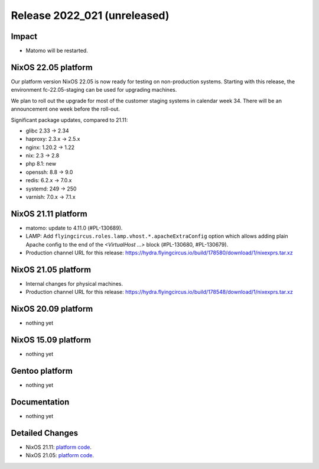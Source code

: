 .. XXX update on release :Publish Date: YYYY-MM-DD

Release 2022_021 (unreleased)
-----------------------------

Impact
^^^^^^

* Matomo will be restarted.


NixOS 22.05 platform
^^^^^^^^^^^^^^^^^^^^

Our platform version NixOS 22.05 is now ready for testing on non-production
systems. Starting with this release, the environment fc-22.05-staging can be
used for upgrading machines.

We plan to roll out the upgrade for most of the customer staging systems in
calendar week 34. There will be an announcement one week before the roll-out.

Significant package updates, compared to 21.11:

* glibc 2.33 -> 2.34
* haproxy: 2.3.x -> 2.5.x
* nginx: 1.20.2 -> 1.22
* nix: 2.3 -> 2.8
* php 8.1: new
* openssh: 8.8 -> 9.0
* redis: 6.2.x -> 7.0.x
* systemd: 249 -> 250
* varnish: 7.0.x -> 7.1.x


NixOS 21.11 platform
^^^^^^^^^^^^^^^^^^^^

* matomo: update to 4.11.0 (#PL-130689).
* LAMP: Add ``flyingcircus.roles.lamp.vhost.*.apacheExtraConfig`` option which
  allows adding plain Apache config to the end of the *<VirtualHost ...>* block
  (#PL-130680, #PL-130679).
* Production channel URL for this release: https://hydra.flyingcircus.io/build/178580/download/1/nixexprs.tar.xz


NixOS 21.05 platform
^^^^^^^^^^^^^^^^^^^^

* Internal changes for physical machines.
* Production channel URL for this release: https://hydra.flyingcircus.io/build/178548/download/1/nixexprs.tar.xz


NixOS 20.09 platform
^^^^^^^^^^^^^^^^^^^^

* nothing yet


NixOS 15.09 platform
^^^^^^^^^^^^^^^^^^^^

* nothing yet


Gentoo platform
^^^^^^^^^^^^^^^

* nothing yet


Documentation
^^^^^^^^^^^^^

* nothing yet


Detailed Changes
^^^^^^^^^^^^^^^^

* NixOS 21.11: `platform code <https://github.com/flyingcircusio/fc-nixos/compare/fc/r2022_020/21.11...5bd65fbcd9b7593f35cc7955156b06634a09f05c>`_.
* NixOS 21.05: `platform code <https://github.com/flyingcircusio/fc-nixos/compare/fc/r2022_018/21.05...64aff7f6a7a5c25b2da556007ac20c7c71d6bc0b>`_.


.. vim: set spell spelllang=en:
